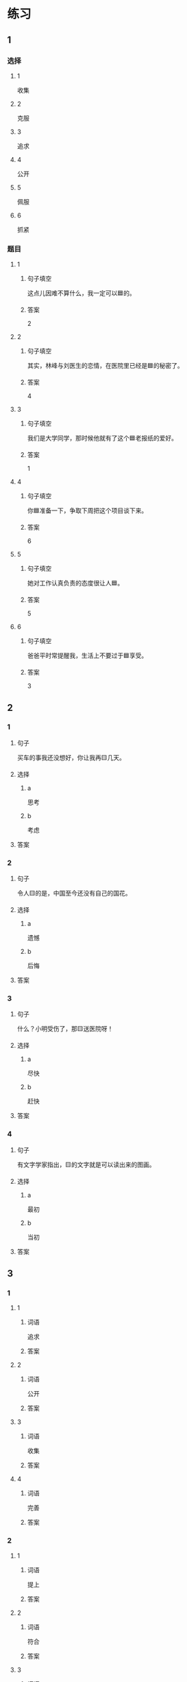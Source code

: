 * 练习

** 1
:PROPERTIES:
:ID: ae9e99c9-302d-4a7d-ac82-1bac414a9d00
:END:

*** 选择

**** 1

收集

**** 2

克服

**** 3

追求

**** 4

公开

**** 5

佩服

**** 6

抓紧

*** 题目

**** 1

***** 句子填空

这点儿因难不算什么，我一定可以🟦的。

***** 答案

2

**** 2

***** 句子填空

其实，林峰与刘医生的恋情，在医院里已经是🟦的秘密了。

***** 答案

4

**** 3

***** 句子填空

我们是大学同学，那时候他就有了这个🟦老报纸的爱好。

***** 答案

1

**** 4

***** 句子填空

你🟦准备一下，争取下周把这个项目谈下来。

***** 答案

6

**** 5

***** 句子填空

她对工作认真负责的态度很让人🟦。

***** 答案

5

**** 6

***** 句子填空

爸爸平时常提醒我，生活上不要过于🟦享受。

***** 答案

3

** 2

*** 1

**** 句子

买车的事我还没想好，你让我再🟨几天。

**** 选择

***** a

思考

***** b

考虑

**** 答案



*** 2

**** 句子

令人🟨的是，中国至今还没有自己的国花。

**** 选择

***** a

遗憾

***** b

后悔

**** 答案



*** 3

**** 句子

什么？小明受伤了，那🟨送医院呀！

**** 选择

***** a

尽快

***** b

赶快

**** 答案



*** 4

**** 句子

有文字学家指出，🟨的文字就是可以读出来的图画。

**** 选择

***** a

最初

***** b

当初

**** 答案



** 3

*** 1

**** 1

***** 词语

追求

***** 答案



**** 2

***** 词语

公开

***** 答案



**** 3

***** 词语

收集

***** 答案



**** 4

***** 词语

完善

***** 答案



*** 2

**** 1

***** 词语

提上

***** 答案



**** 2

***** 词语

符合

***** 答案



**** 3

***** 词语

受到

***** 答案



**** 4

***** 词语

下载

***** 答案





* 扩展

** 词语

*** 1

**** 话题

学科

**** 词语

哲学
化学
物理
政治

*** 2

**** 话题

软件操作

**** 词语

粘贴
复制
浏览
删除
搜索
文件

** 题

*** 1

**** 句子

昨天我把电脑好好整理了一下，把没用的文件，照片都🟨了。

**** 答案



*** 2

**** 句子

据调查，有70％的网民经常在网上🟨信息，找资料。

**** 答案



*** 3

**** 句子

老年人喜欢读报，而年轻人现在大都是在网上🟨新闻了。

**** 答案



*** 4

**** 句子

你把他们送来的广告设计方案🟨一份到移动硬盘里。

**** 答案


